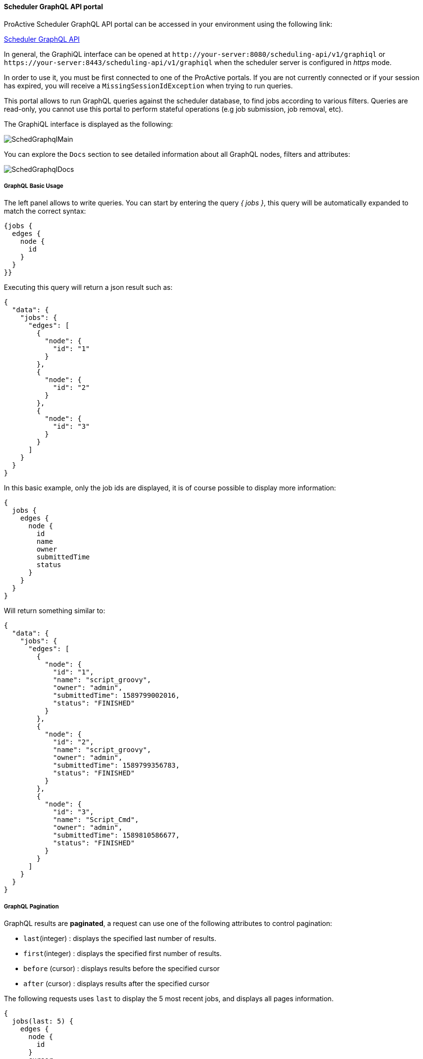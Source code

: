 
====  Scheduler GraphQL API portal

ProActive Scheduler GraphQL API portal can be accessed in your environment using the following link:

++++
<a class="schedulerGraphQLUrl" href="/scheduling-api/v1/graphiql" target="_blank">Scheduler GraphQL API</a> 
++++

In general, the GraphiQL interface can be opened at `\http://your-server:8080/scheduling-api/v1/graphiql` or `\https://your-server:8443/scheduling-api/v1/graphiql` when the scheduler server is configured in _https_ mode.

In order to use it, you must be first connected to one of the ProActive portals. If you are not currently connected or if your session has expired, you will receive a `MissingSessionIdException` when trying to run queries.

This portal allows to run GraphQL queries against the scheduler database, to find jobs according to various filters.
Queries are read-only, you cannot use this portal to perform stateful operations (e.g job submission, job removal, etc).

The GraphiQL interface is displayed as the following:

image::SchedGraphqlMain.png[align="center"]

You can explore the `Docs` section to see detailed information about all GraphQL nodes, filters and attributes:

image::SchedGraphqlDocs.png[align="center"]

===== GraphQL Basic Usage

The left panel allows to write queries. You can start by entering the query _{ jobs }_, this query will be automatically expanded to match the correct syntax:

[source,graphql]
----
{jobs {
  edges {
    node {
      id
    }
  }
}}
----
Executing this query will return a json result such as:

[source,json]
----
{
  "data": {
    "jobs": {
      "edges": [
        {
          "node": {
            "id": "1"
          }
        },
        {
          "node": {
            "id": "2"
          }
        },
        {
          "node": {
            "id": "3"
          }
        }
      ]
    }
  }
}
----
In this basic example, only the job ids are displayed, it is of course possible to display more information:

[source,graphql]
----
{
  jobs {
    edges {
      node {
        id
        name
        owner
        submittedTime
        status
      }
    }
  }
}
----
Will return something similar to:
[source,json]
----
{
  "data": {
    "jobs": {
      "edges": [
        {
          "node": {
            "id": "1",
            "name": "script_groovy",
            "owner": "admin",
            "submittedTime": 1589799002016,
            "status": "FINISHED"
          }
        },
        {
          "node": {
            "id": "2",
            "name": "script_groovy",
            "owner": "admin",
            "submittedTime": 1589799356783,
            "status": "FINISHED"
          }
        },
        {
          "node": {
            "id": "3",
            "name": "Script_Cmd",
            "owner": "admin",
            "submittedTime": 1589810586677,
            "status": "FINISHED"
          }
        }
      ]
    }
  }
}
----

===== GraphQL Pagination
GraphQL results are *paginated*, a request can use one of the following attributes to control pagination:

 * `last`(integer) : displays the specified last number of results.
 * `first`(integer) : displays the specified first number of results.
 * `before` (cursor) : displays results before the specified cursor
 * `after` (cursor) : displays results after the specified cursor

The following requests uses `last` to display the 5 most recent jobs, and displays all pages information.

[source,graphql]
----
{
  jobs(last: 5) {
    edges {
      node {
        id
      }
      cursor
    }
    pageInfo {
      hasNextPage
      hasPreviousPage
      startCursor
      endCursor
    }
  }
}
----
It returns something similar to:
[source,json]
----
{
  "data": {
    "jobs": {
      "edges": [
        {
          "node": {
            "id": "11"
          },
          "cursor": "Z3JhcGhxbC1jdXJzb3IxMQ=="
        },
        {
          "node": {
            "id": "12"
          },
          "cursor": "Z3JhcGhxbC1jdXJzb3IxMg=="
        },
        {
          "node": {
            "id": "13"
          },
          "cursor": "Z3JhcGhxbC1jdXJzb3IxMw=="
        },
        {
          "node": {
            "id": "14"
          },
          "cursor": "Z3JhcGhxbC1jdXJzb3IxNA=="
        },
        {
          "node": {
            "id": "15"
          },
          "cursor": "Z3JhcGhxbC1jdXJzb3IxNQ=="
        }
      ],
      "pageInfo": {
        "hasNextPage": false,
        "hasPreviousPage": true,
        "startCursor": "Z3JhcGhxbC1jdXJzb3IxMQ==",
        "endCursor": "Z3JhcGhxbC1jdXJzb3IxNQ=="
      }
    }
  }
}
----
To display the previous page, the following request is used:
[source,graphql]
----
{
  jobs(last: 5, before: "Z3JhcGhxbC1jdXJzb3IxMQ==") {
    edges {
      node {
        id
      }
      cursor
    }
    pageInfo {
      hasNextPage
      hasPreviousPage
      startCursor
      endCursor
    }
  }
}
----
Which returns a result such as:
[source,json]
----
{
  "data": {
    "jobs": {
      "edges": [
        {
          "node": {
            "id": "6"
          },
          "cursor": "Z3JhcGhxbC1jdXJzb3I2"
        },
        {
          "node": {
            "id": "7"
          },
          "cursor": "Z3JhcGhxbC1jdXJzb3I3"
        },
        {
          "node": {
            "id": "8"
          },
          "cursor": "Z3JhcGhxbC1jdXJzb3I4"
        },
        {
          "node": {
            "id": "9"
          },
          "cursor": "Z3JhcGhxbC1jdXJzb3I5"
        },
        {
          "node": {
            "id": "10"
          },
          "cursor": "Z3JhcGhxbC1jdXJzb3IxMA=="
        }
      ],
      "pageInfo": {
        "hasNextPage": true,
        "hasPreviousPage": true,
        "startCursor": "Z3JhcGhxbC1jdXJzb3I2",
        "endCursor": "Z3JhcGhxbC1jdXJzb3IxMA=="
      }
    }
  }
}
----

===== GraphQL Filters
GraphQL API allows to select jobs according to various *filters*. The following example filters jobs according to a given name:
[source,graphql]
----
{
  jobs(filter: {name: "*Python"}) {
    edges {
      node {
        id name
      }
    }
  }
}
----
The wildcard "\*Python" selects all jobs ending with "Python". The special character `*` can be used at the beginning or at the end of the expression (or both). It cannot be used in the middle.

Here are the results of this GraphQL query:
[source,json]
----
{
  "data": {
    "jobs": {
      "edges": [
        {
          "node": {
            "id": "8",
            "name": "Script_Python"
          }
        },
        {
          "node": {
            "id": "9",
            "name": "Script_Python"
          }
        },
        {
          "node": {
            "id": "10",
            "name": "Script_Python"
          }
        },
        {
          "node": {
            "id": "11",
            "name": "Script_Python"
          }
        }
      ]
    }
  }
}
----
The complete list of filters is available in the GraphQL `Docs` section.

====  Scheduler GraphQL REST API

After testing queries in the GraphQL Portal, you can use the scheduling-api REST interface to run these queries from any REST client.

Few aspects are to be considered when running graphql queries from a REST client:

 * The url of the GraphQL REST API is different: `\http://your-server:8080/scheduling-api/v1/graphql` (_graphql_ instead of graphiql).
 * The REST request method must be `POST` and its `Content-Type` be `application/json`.
 * It requires in the header section, a `sessionid` retrieved from a login to the ProActive scheduler REST API.
 * The query itself is given as a string value of the `"query"` attribute inside the json body content. This value must be *escaped* to be a valid json. You can use, for example, online tools such as `https://codebeautify.org/json-escape-unescape` to escape the query as a json string.

Here is an example of executing a GraphQL REST query using curl.

 * First, we acquire a sessionid by login to the scheduler REST API:
+
[source,sh]
----
sessionid=$(curl -d "username=mylogin&password=mypassword" http://try.activeeon.com:8080/rest/scheduler/login)
----

 * Second, we use a json escape tool to produce the query parameter.
+
[source,graphql]
----
{
  jobs {
    edges {
      node {
        id
        name
      }
    }
  }
}
----
Converts into:
`{\r\n  jobs {\r\n    edges {\r\n      node {\r\n        id\r\n        name\r\n      }\r\n    }\r\n  }\r\n}`

 * Third, we write the json body.
+
[source,json]
----
{"query":"{\r\n  jobs {\r\n    edges {\r\n      node {\r\n        id\r\n        name\r\n      }\r\n    }\r\n  }\r\n}"}
----
 * Finally, we execute the query using `curl`:
+
[source,sh]
----
 curl -H "sessionid:$sessionid" -H "Content-Type:application/json" --request POST --data '{"query":"{\r\n  jobs {\r\n    edges {\r\n      node {\r\n        id\r\n        name\r\n      }\r\n    }\r\n  }\r\n}"}' http://try.activeeon.com:8080/scheduling-api/v1/graphql
----

 * We receive the following json answer to our request:
+
[source,json]
----
{"data":{"jobs":{"edges":[{"node":{"id":"14","name":"script_groovy"}},{"node":{"id":"66","name":"Script_Python"}},{"node":{"id":"67","name":"Script_Python"}},{"node":{"id":"68","name":"Script_Python"}},{"node":{"id":"69","name":"Script_Python"}},{"node":{"id":"70","name":"Script_Python"}},{"node":{"id":"71","name":"script_groovy"}},{"node":{"id":"72","name":"script_groovy"}},{"node":{"id":"73","name":"script_groovy"}},{"node":{"id":"74","name":"script_groovy"}},{"node":{"id":"75","name":"script_groovy"}}]}}}
----

